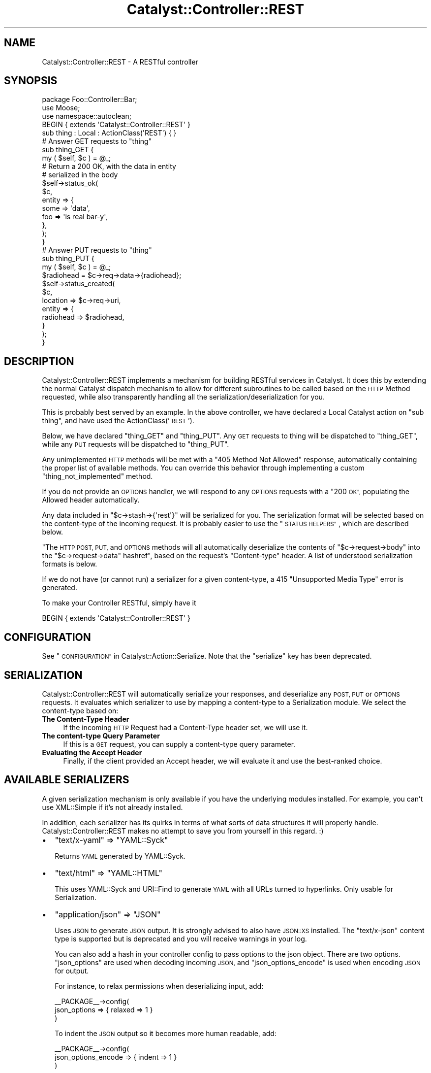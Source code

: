 .\" Automatically generated by Pod::Man 4.11 (Pod::Simple 3.35)
.\"
.\" Standard preamble:
.\" ========================================================================
.de Sp \" Vertical space (when we can't use .PP)
.if t .sp .5v
.if n .sp
..
.de Vb \" Begin verbatim text
.ft CW
.nf
.ne \\$1
..
.de Ve \" End verbatim text
.ft R
.fi
..
.\" Set up some character translations and predefined strings.  \*(-- will
.\" give an unbreakable dash, \*(PI will give pi, \*(L" will give a left
.\" double quote, and \*(R" will give a right double quote.  \*(C+ will
.\" give a nicer C++.  Capital omega is used to do unbreakable dashes and
.\" therefore won't be available.  \*(C` and \*(C' expand to `' in nroff,
.\" nothing in troff, for use with C<>.
.tr \(*W-
.ds C+ C\v'-.1v'\h'-1p'\s-2+\h'-1p'+\s0\v'.1v'\h'-1p'
.ie n \{\
.    ds -- \(*W-
.    ds PI pi
.    if (\n(.H=4u)&(1m=24u) .ds -- \(*W\h'-12u'\(*W\h'-12u'-\" diablo 10 pitch
.    if (\n(.H=4u)&(1m=20u) .ds -- \(*W\h'-12u'\(*W\h'-8u'-\"  diablo 12 pitch
.    ds L" ""
.    ds R" ""
.    ds C` ""
.    ds C' ""
'br\}
.el\{\
.    ds -- \|\(em\|
.    ds PI \(*p
.    ds L" ``
.    ds R" ''
.    ds C`
.    ds C'
'br\}
.\"
.\" Escape single quotes in literal strings from groff's Unicode transform.
.ie \n(.g .ds Aq \(aq
.el       .ds Aq '
.\"
.\" If the F register is >0, we'll generate index entries on stderr for
.\" titles (.TH), headers (.SH), subsections (.SS), items (.Ip), and index
.\" entries marked with X<> in POD.  Of course, you'll have to process the
.\" output yourself in some meaningful fashion.
.\"
.\" Avoid warning from groff about undefined register 'F'.
.de IX
..
.nr rF 0
.if \n(.g .if rF .nr rF 1
.if (\n(rF:(\n(.g==0)) \{\
.    if \nF \{\
.        de IX
.        tm Index:\\$1\t\\n%\t"\\$2"
..
.        if !\nF==2 \{\
.            nr % 0
.            nr F 2
.        \}
.    \}
.\}
.rr rF
.\" ========================================================================
.\"
.IX Title "Catalyst::Controller::REST 3pm"
.TH Catalyst::Controller::REST 3pm "2017-12-05" "perl v5.30.0" "User Contributed Perl Documentation"
.\" For nroff, turn off justification.  Always turn off hyphenation; it makes
.\" way too many mistakes in technical documents.
.if n .ad l
.nh
.SH "NAME"
Catalyst::Controller::REST \- A RESTful controller
.SH "SYNOPSIS"
.IX Header "SYNOPSIS"
.Vb 3
\&    package Foo::Controller::Bar;
\&    use Moose;
\&    use namespace::autoclean;
\&
\&    BEGIN { extends \*(AqCatalyst::Controller::REST\*(Aq }
\&
\&    sub thing : Local : ActionClass(\*(AqREST\*(Aq) { }
\&
\&    # Answer GET requests to "thing"
\&    sub thing_GET {
\&       my ( $self, $c ) = @_;
\&
\&       # Return a 200 OK, with the data in entity
\&       # serialized in the body
\&       $self\->status_ok(
\&            $c,
\&            entity => {
\&                some => \*(Aqdata\*(Aq,
\&                foo  => \*(Aqis real bar\-y\*(Aq,
\&            },
\&       );
\&    }
\&
\&    # Answer PUT requests to "thing"
\&    sub thing_PUT {
\&        my ( $self, $c ) = @_;
\&
\&        $radiohead = $c\->req\->data\->{radiohead};
\&
\&        $self\->status_created(
\&            $c,
\&            location => $c\->req\->uri,
\&            entity => {
\&                radiohead => $radiohead,
\&            }
\&        );
\&    }
.Ve
.SH "DESCRIPTION"
.IX Header "DESCRIPTION"
Catalyst::Controller::REST implements a mechanism for building
RESTful services in Catalyst.  It does this by extending the
normal Catalyst dispatch mechanism to allow for different
subroutines to be called based on the \s-1HTTP\s0 Method requested,
while also transparently handling all the serialization/deserialization for
you.
.PP
This is probably best served by an example.  In the above
controller, we have declared a Local Catalyst action on
\&\*(L"sub thing\*(R", and have used the ActionClass('\s-1REST\s0').
.PP
Below, we have declared \*(L"thing_GET\*(R" and \*(L"thing_PUT\*(R".  Any
\&\s-1GET\s0 requests to thing will be dispatched to \*(L"thing_GET\*(R",
while any \s-1PUT\s0 requests will be dispatched to \*(L"thing_PUT\*(R".
.PP
Any unimplemented \s-1HTTP\s0 methods will be met with a \*(L"405 Method Not Allowed\*(R"
response, automatically containing the proper list of available methods.  You
can override this behavior through implementing a custom
\&\f(CW\*(C`thing_not_implemented\*(C'\fR method.
.PP
If you do not provide an \s-1OPTIONS\s0 handler, we will respond to any \s-1OPTIONS\s0
requests with a \*(L"200 \s-1OK\*(R",\s0 populating the Allowed header automatically.
.PP
Any data included in \f(CW\*(C`$c\->stash\->{\*(Aqrest\*(Aq}\*(C'\fR will be serialized for you.
The serialization format will be selected based on the content-type
of the incoming request.  It is probably easier to use the \*(L"\s-1STATUS HELPERS\*(R"\s0,
which are described below.
.PP
"The \s-1HTTP POST, PUT,\s0 and \s-1OPTIONS\s0 methods will all automatically
deserialize the contents of
\&\f(CW\*(C`$c\->request\->body\*(C'\fR into the \f(CW\*(C`$c\->request\->data\*(C'\fR hashref", based on
the request's \f(CW\*(C`Content\-type\*(C'\fR header. A list of understood serialization
formats is below.
.PP
If we do not have (or cannot run) a serializer for a given content-type, a 415
\&\*(L"Unsupported Media Type\*(R" error is generated.
.PP
To make your Controller RESTful, simply have it
.PP
.Vb 1
\&  BEGIN { extends \*(AqCatalyst::Controller::REST\*(Aq }
.Ve
.SH "CONFIGURATION"
.IX Header "CONFIGURATION"
See \*(L"\s-1CONFIGURATION\*(R"\s0 in Catalyst::Action::Serialize. Note that the \f(CW\*(C`serialize\*(C'\fR
key has been deprecated.
.SH "SERIALIZATION"
.IX Header "SERIALIZATION"
Catalyst::Controller::REST will automatically serialize your
responses, and deserialize any \s-1POST, PUT\s0 or \s-1OPTIONS\s0 requests. It evaluates
which serializer to use by mapping a content-type to a Serialization module.
We select the content-type based on:
.IP "\fBThe Content-Type Header\fR" 4
.IX Item "The Content-Type Header"
If the incoming \s-1HTTP\s0 Request had a Content-Type header set, we will use it.
.IP "\fBThe content-type Query Parameter\fR" 4
.IX Item "The content-type Query Parameter"
If this is a \s-1GET\s0 request, you can supply a content-type query parameter.
.IP "\fBEvaluating the Accept Header\fR" 4
.IX Item "Evaluating the Accept Header"
Finally, if the client provided an Accept header, we will evaluate
it and use the best-ranked choice.
.SH "AVAILABLE SERIALIZERS"
.IX Header "AVAILABLE SERIALIZERS"
A given serialization mechanism is only available if you have the underlying
modules installed.  For example, you can't use XML::Simple if it's not already
installed.
.PP
In addition, each serializer has its quirks in terms of what sorts of data
structures it will properly handle.  Catalyst::Controller::REST makes
no attempt to save you from yourself in this regard. :)
.IP "\(bu" 2
\&\f(CW\*(C`text/x\-yaml\*(C'\fR => \f(CW\*(C`YAML::Syck\*(C'\fR
.Sp
Returns \s-1YAML\s0 generated by YAML::Syck.
.IP "\(bu" 2
\&\f(CW\*(C`text/html\*(C'\fR => \f(CW\*(C`YAML::HTML\*(C'\fR
.Sp
This uses YAML::Syck and URI::Find to generate \s-1YAML\s0 with all URLs turned
to hyperlinks.  Only usable for Serialization.
.IP "\(bu" 2
\&\f(CW\*(C`application/json\*(C'\fR => \f(CW\*(C`JSON\*(C'\fR
.Sp
Uses \s-1JSON\s0 to generate \s-1JSON\s0 output.  It is strongly advised to also have
\&\s-1JSON::XS\s0 installed.  The \f(CW\*(C`text/x\-json\*(C'\fR content type is supported but is
deprecated and you will receive warnings in your log.
.Sp
You can also add a hash in your controller config to pass options to the json object.
There are two options. \f(CW\*(C`json_options\*(C'\fR are used when decoding incoming \s-1JSON,\s0 and \f(CW\*(C`json_options_encode\*(C'\fR 
is used when encoding \s-1JSON\s0 for output.
.Sp
For instance, to relax permissions when deserializing input, add:
.Sp
.Vb 3
\&  _\|_PACKAGE_\|_\->config(
\&    json_options => { relaxed => 1 }
\&  )
.Ve
.Sp
To indent the \s-1JSON\s0 output so it becomes more human readable, add:
.Sp
.Vb 3
\&  _\|_PACKAGE_\|_\->config(
\&    json_options_encode => { indent => 1 }
\&  )
.Ve
.IP "\(bu" 2
\&\f(CW\*(C`text/javascript\*(C'\fR => \f(CW\*(C`JSONP\*(C'\fR
.Sp
If a callback=? parameter is passed, this returns javascript in the form of: \f(CW$callbac\fRk($serializedJSON);
.Sp
Note \- this is disabled by default as it can be a security risk if you are unaware.
.Sp
The usual \s-1MIME\s0 types for this serialization format are: 'text/javascript', 'application/x\-javascript',
\&'application/javascript'.
.IP "\(bu" 2
\&\f(CW\*(C`text/x\-data\-dumper\*(C'\fR => \f(CW\*(C`Data::Serializer\*(C'\fR
.Sp
Uses the Data::Serializer module to generate Data::Dumper output.
.IP "\(bu" 2
\&\f(CW\*(C`text/x\-data\-denter\*(C'\fR => \f(CW\*(C`Data::Serializer\*(C'\fR
.Sp
Uses the Data::Serializer module to generate Data::Denter output.
.IP "\(bu" 2
\&\f(CW\*(C`text/x\-data\-taxi\*(C'\fR => \f(CW\*(C`Data::Serializer\*(C'\fR
.Sp
Uses the Data::Serializer module to generate Data::Taxi output.
.IP "\(bu" 2
\&\f(CW\*(C`text/x\-config\-general\*(C'\fR => \f(CW\*(C`Data::Serializer\*(C'\fR
.Sp
Uses the Data::Serializer module to generate Config::General output.
.IP "\(bu" 2
\&\f(CW\*(C`text/x\-php\-serialization\*(C'\fR => \f(CW\*(C`Data::Serializer\*(C'\fR
.Sp
Uses the Data::Serializer module to generate PHP::Serialization output.
.IP "\(bu" 2
\&\f(CW\*(C`text/xml\*(C'\fR => \f(CW\*(C`XML::Simple\*(C'\fR
.Sp
Uses XML::Simple to generate \s-1XML\s0 output.  This is probably not suitable
for any real heavy \s-1XML\s0 work. Due to XML::Simples requirement that the data
you serialize be a \s-1HASHREF,\s0 we transform outgoing data to be in the form of:
.Sp
.Vb 1
\&  { data => $yourdata }
.Ve
.IP "\(bu" 2
View
.Sp
Uses a regular Catalyst view.  For example, if you wanted to have your
\&\f(CW\*(C`text/html\*(C'\fR and \f(CW\*(C`text/xml\*(C'\fR views rendered by \s-1TT,\s0 set:
.Sp
.Vb 6
\&  _\|_PACKAGE_\|_\->config(
\&      map => {
\&          \*(Aqtext/html\*(Aq => [ \*(AqView\*(Aq, \*(AqTT\*(Aq ],
\&          \*(Aqtext/xml\*(Aq  => [ \*(AqView\*(Aq, \*(AqXML\*(Aq ],
\&      }
\&  );
.Ve
.Sp
Your views should have a \f(CW\*(C`process\*(C'\fR method like this:
.Sp
.Vb 2
\&  sub process {
\&      my ( $self, $c, $stash_key ) = @_;
\&
\&      my $output;
\&      eval {
\&          $output = $self\->serialize( $c\->stash\->{$stash_key} );
\&      };
\&      return $@ if $@;
\&
\&      $c\->response\->body( $output );
\&      return 1;  # important
\&  }
\&
\&  sub serialize {
\&      my ( $self, $data ) = @_;
\&
\&      my $serialized = ... process $data here ...
\&
\&      return $serialized;
\&  }
.Ve
.IP "\(bu" 2
Callback
.Sp
For infinite flexibility, you can provide a callback for the
deserialization/serialization steps.
.Sp
.Vb 5
\&  _\|_PACKAGE_\|_\->config(
\&      map => {
\&          \*(Aqtext/xml\*(Aq  => [ \*(AqCallback\*(Aq, { deserialize => \e&parse_xml, serialize => \e&render_xml } ],
\&      }
\&  );
.Ve
.Sp
The \f(CW\*(C`deserialize\*(C'\fR callback is passed a string that is the body of the
request and is expected to return a scalar value that results from
the deserialization.  The \f(CW\*(C`serialize\*(C'\fR callback is passed the data
structure that needs to be serialized and must return a string suitable
for returning in the \s-1HTTP\s0 response.  In addition to receiving the scalar
to act on, both callbacks are passed the controller object and the context
(i.e. \f(CW$c\fR) as the second and third arguments.
.PP
By default, Catalyst::Controller::REST will return a
\&\f(CW\*(C`415 Unsupported Media Type\*(C'\fR response if an attempt to use an unsupported
content-type is made.  You can ensure that something is always returned by
setting the \f(CW\*(C`default\*(C'\fR config option:
.PP
.Vb 1
\&  _\|_PACKAGE_\|_\->config(default => \*(Aqtext/x\-yaml\*(Aq);
.Ve
.PP
would make it always fall back to the serializer plugin defined for
\&\f(CW\*(C`text/x\-yaml\*(C'\fR.
.SH "CUSTOM SERIALIZERS"
.IX Header "CUSTOM SERIALIZERS"
Implementing new Serialization formats is easy!  Contributions
are most welcome!  If you would like to implement a custom serializer,
you should create two new modules in the Catalyst::Action::Serialize
and Catalyst::Action::Deserialize namespace.  Then assign your new
class to the content-type's you want, and you're done.
.PP
See Catalyst::Action::Serialize and Catalyst::Action::Deserialize
for more information.
.SH "STATUS HELPERS"
.IX Header "STATUS HELPERS"
Since so much of \s-1REST\s0 is in using \s-1HTTP,\s0 we provide these Status Helpers.
Using them will ensure that you are responding with the proper codes,
headers, and entities.
.PP
These helpers try and conform to the \s-1HTTP 1.1\s0 Specification.  You can
refer to it at: <http://www.w3.org/Protocols/rfc2616/rfc2616.txt>.
These routines are all implemented as regular subroutines, and as
such require you pass the current context ($c) as the first argument.
.IP "status_ok" 4
.IX Item "status_ok"
Returns a \*(L"200 \s-1OK\*(R"\s0 response.  Takes an \*(L"entity\*(R" to serialize.
.Sp
Example:
.Sp
.Vb 6
\&  $self\->status_ok(
\&    $c,
\&    entity => {
\&        radiohead => "Is a good band!",
\&    }
\&  );
.Ve
.IP "status_created" 4
.IX Item "status_created"
Returns a \*(L"201 \s-1CREATED\*(R"\s0 response.  Takes an \*(L"entity\*(R" to serialize,
and a \*(L"location\*(R" where the created object can be found.
.Sp
Example:
.Sp
.Vb 7
\&  $self\->status_created(
\&    $c,
\&    location => $c\->req\->uri,
\&    entity => {
\&        radiohead => "Is a good band!",
\&    }
\&  );
.Ve
.Sp
In the above example, we use the requested \s-1URI\s0 as our location.
This is probably what you want for most \s-1PUT\s0 requests.
.IP "status_accepted" 4
.IX Item "status_accepted"
Returns a \*(L"202 \s-1ACCEPTED\*(R"\s0 response.  Takes an \*(L"entity\*(R" to serialize.
Also takes optional \*(L"location\*(R" for queue type scenarios.
.Sp
Example:
.Sp
.Vb 7
\&  $self\->status_accepted(
\&    $c,
\&    location => $c\->req\->uri,
\&    entity => {
\&        status => "queued",
\&    }
\&  );
.Ve
.IP "status_no_content" 4
.IX Item "status_no_content"
Returns a \*(L"204 \s-1NO CONTENT\*(R"\s0 response.
.IP "status_multiple_choices" 4
.IX Item "status_multiple_choices"
Returns a \*(L"300 \s-1MULTIPLE CHOICES\*(R"\s0 response. Takes an \*(L"entity\*(R" to serialize, which should
provide list of possible locations. Also takes optional \*(L"location\*(R" for preferred choice.
.IP "status_found" 4
.IX Item "status_found"
Returns a \*(L"302 \s-1FOUND\*(R"\s0 response. Takes an \*(L"entity\*(R" to serialize.
Also takes optional \*(L"location\*(R".
.IP "status_bad_request" 4
.IX Item "status_bad_request"
Returns a \*(L"400 \s-1BAD REQUEST\*(R"\s0 response.  Takes a \*(L"message\*(R" argument
as a scalar, which will become the value of \*(L"error\*(R" in the serialized
response.
.Sp
Example:
.Sp
.Vb 4
\&  $self\->status_bad_request(
\&    $c,
\&    message => "Cannot do what you have asked!",
\&  );
.Ve
.IP "status_forbidden" 4
.IX Item "status_forbidden"
Returns a \*(L"403 \s-1FORBIDDEN\*(R"\s0 response.  Takes a \*(L"message\*(R" argument
as a scalar, which will become the value of \*(L"error\*(R" in the serialized
response.
.Sp
Example:
.Sp
.Vb 4
\&  $self\->status_forbidden(
\&    $c,
\&    message => "access denied",
\&  );
.Ve
.IP "status_not_found" 4
.IX Item "status_not_found"
Returns a \*(L"404 \s-1NOT FOUND\*(R"\s0 response.  Takes a \*(L"message\*(R" argument
as a scalar, which will become the value of \*(L"error\*(R" in the serialized
response.
.Sp
Example:
.Sp
.Vb 4
\&  $self\->status_not_found(
\&    $c,
\&    message => "Cannot find what you were looking for!",
\&  );
.Ve
.IP "gone" 4
.IX Item "gone"
Returns a \*(L"41O \s-1GONE\*(R"\s0 response.  Takes a \*(L"message\*(R" argument as a scalar,
which will become the value of \*(L"error\*(R" in the serialized response.
.Sp
Example:
.Sp
.Vb 4
\&  $self\->status_gone(
\&    $c,
\&    message => "The document have been deleted by foo",
\&  );
.Ve
.IP "status_see_other" 4
.IX Item "status_see_other"
Returns a \*(L"303 See Other\*(R" response.  Takes an optional \*(L"entity\*(R" to serialize,
and a \*(L"location\*(R" where the client should redirect to.
.Sp
Example:
.Sp
.Vb 7
\&  $self\->status_see_other(
\&    $c,
\&    location => $some_other_url,
\&    entity => {
\&        radiohead => "Is a good band!",
\&    }
\&  );
.Ve
.IP "status_moved" 4
.IX Item "status_moved"
Returns a \*(L"301 \s-1MOVED\*(R"\s0 response.  Takes an \*(L"entity\*(R" to serialize, and a
\&\*(L"location\*(R" where the created object can be found.
.Sp
Example:
.Sp
.Vb 7
\& $self\->status_moved(
\&   $c,
\&   location => \*(Aq/somewhere/else\*(Aq,
\&   entity => {
\&     radiohead => "Is a good band!",
\&   },
\& );
.Ve
.SH "MANUAL RESPONSES"
.IX Header "MANUAL RESPONSES"
If you want to construct your responses yourself, all you need to
do is put the object you want serialized in \f(CW$c\fR\->stash\->{'rest'}.
.SH "IMPLEMENTATION DETAILS"
.IX Header "IMPLEMENTATION DETAILS"
This Controller ties together Catalyst::Action::REST,
Catalyst::Action::Serialize and Catalyst::Action::Deserialize.  It should be suitable for most applications.  You should be aware that it:
.IP "Configures the Serialization Actions" 4
.IX Item "Configures the Serialization Actions"
This class provides a default configuration for Serialization.  It is currently:
.Sp
.Vb 10
\&  _\|_PACKAGE_\|_\->config(
\&      \*(Aqstash_key\*(Aq => \*(Aqrest\*(Aq,
\&      \*(Aqmap\*(Aq       => {
\&         \*(Aqtext/html\*(Aq          => \*(AqYAML::HTML\*(Aq,
\&         \*(Aqtext/xml\*(Aq           => \*(AqXML::Simple\*(Aq,
\&         \*(Aqtext/x\-yaml\*(Aq        => \*(AqYAML\*(Aq,
\&         \*(Aqapplication/json\*(Aq   => \*(AqJSON\*(Aq,
\&         \*(Aqtext/x\-json\*(Aq        => \*(AqJSON\*(Aq,
\&         \*(Aqtext/x\-data\-dumper\*(Aq => [ \*(AqData::Serializer\*(Aq, \*(AqData::Dumper\*(Aq ],
\&         \*(Aqtext/x\-data\-denter\*(Aq => [ \*(AqData::Serializer\*(Aq, \*(AqData::Denter\*(Aq ],
\&         \*(Aqtext/x\-data\-taxi\*(Aq   => [ \*(AqData::Serializer\*(Aq, \*(AqData::Taxi\*(Aq   ],
\&         \*(Aqapplication/x\-storable\*(Aq   => [ \*(AqData::Serializer\*(Aq, \*(AqStorable\*(Aq ],
\&         \*(Aqapplication/x\-freezethaw\*(Aq => [ \*(AqData::Serializer\*(Aq, \*(AqFreezeThaw\*(Aq ],
\&         \*(Aqtext/x\-config\-general\*(Aq    => [ \*(AqData::Serializer\*(Aq, \*(AqConfig::General\*(Aq ],
\&         \*(Aqtext/x\-php\-serialization\*(Aq => [ \*(AqData::Serializer\*(Aq, \*(AqPHP::Serialization\*(Aq ],
\&      },
\&  );
.Ve
.Sp
You can read the full set of options for this configuration block in
Catalyst::Action::Serialize.
.ie n .IP "Sets a ""begin"" and ""end"" method for you" 4
.el .IP "Sets a \f(CWbegin\fR and \f(CWend\fR method for you" 4
.IX Item "Sets a begin and end method for you"
The \f(CW\*(C`begin\*(C'\fR method uses Catalyst::Action::Deserialize.  The \f(CW\*(C`end\*(C'\fR
method uses Catalyst::Action::Serialize.  If you want to override
either behavior, simply implement your own \f(CW\*(C`begin\*(C'\fR and \f(CW\*(C`end\*(C'\fR actions
and forward to another action with the Serialize and/or Deserialize
action classes:
.Sp
.Vb 3
\&  package Foo::Controller::Monkey;
\&  use Moose;
\&  use namespace::autoclean;
\&
\&  BEGIN { extends \*(AqCatalyst::Controller::REST\*(Aq }
\&
\&  sub begin : Private {
\&    my ($self, $c) = @_;
\&    ... do things before Deserializing ...
\&    $c\->forward(\*(Aqdeserialize\*(Aq);
\&    ... do things after Deserializing ...
\&  }
\&
\&  sub deserialize : ActionClass(\*(AqDeserialize\*(Aq) {}
\&
\&  sub end :Private {
\&    my ($self, $c) = @_;
\&    ... do things before Serializing ...
\&    $c\->forward(\*(Aqserialize\*(Aq);
\&    ... do things after Serializing ...
\&  }
\&
\&  sub serialize : ActionClass(\*(AqSerialize\*(Aq) {}
.Ve
.Sp
If you need to deserialize multipart requests (i.e. \s-1REST\s0 data in
one part and file uploads in others) you can do so by using the
Catalyst::Action::DeserializeMultiPart action class.
.SH "A MILD WARNING"
.IX Header "A MILD WARNING"
I have code in production using Catalyst::Controller::REST.  That said,
it is still under development, and it's possible that things may change
between releases.  I promise to not break things unnecessarily. :)
.SH "SEE ALSO"
.IX Header "SEE ALSO"
Catalyst::Action::REST, Catalyst::Action::Serialize,
Catalyst::Action::Deserialize
.PP
For help with \s-1REST\s0 in general:
.PP
The \s-1HTTP 1.1\s0 Spec is required reading. http://www.w3.org/Protocols/rfc2616/rfc2616.txt
.PP
Wikipedia! http://en.wikipedia.org/wiki/Representational_State_Transfer
.PP
The \s-1REST\s0 Wiki: http://rest.blueoxen.net/cgi\-bin/wiki.pl?FrontPage
.SH "AUTHORS"
.IX Header "AUTHORS"
See Catalyst::Action::REST for authors.
.SH "LICENSE"
.IX Header "LICENSE"
You may distribute this code under the same terms as Perl itself.
